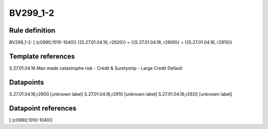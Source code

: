 =========
BV299_1-2
=========

Rule definition
---------------

BV299_1-2: [ (c0990;1010-1040)] {{S.27.01.04.16, r2920}} = {{S.27.01.04.16, r2900}} + {{S.27.01.04.16, r2910}}


Template references
-------------------

S.27.01.04.16 Man made catastrophe risk - Credit & Suretyship - Large Credit Default


Datapoints
----------

S.27.01.04.16,r2900 [unknown label]
S.27.01.04.16,r2910 [unknown label]
S.27.01.04.16,r2920 [unknown label]


Datapoint references
--------------------

[ (c0990;1010-1040)]